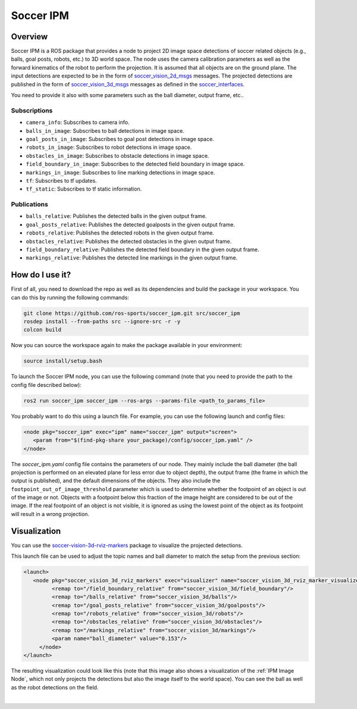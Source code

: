 .. _SoccerIPM:

Soccer IPM
##########

Overview
========

Soccer IPM is a ROS package that provides a node to project 2D image space detections of soccer related objects (e.g., balls, goal posts, robots, etc.) to 3D world space. 
The node uses the camera calibration parameters as well as the forward kinematics of the robot to perform the projection.
It is assumed that all objects are on the ground plane.
The input detections are expected to be in the form of `soccer_vision_2d_msgs <https://github.com/ros-sports/soccer_interfaces/tree/rolling/soccer_vision_2d_msgs/msg>`_ messages.
The projected detections are published in the form of `soccer_vision_3d_msgs <https://github.com/ros-sports/soccer_interfaces/tree/rolling/soccer_vision_3d_msgs/msg>`_ messages as defined in the `soccer_interfaces <https://github.com/ros-sports/soccer_interfaces>`_.

You need to provide it also with some parameters such as the ball diameter, output frame, etc..


Subscriptions
-------------

- ``camera_info``: Subscribes to camera info.
- ``balls_in_image``: Subscribes to ball detections in image space. 
- ``goal_posts_in_image``: Subscribes to goal post detections in image space.
- ``robots_in_image``: Subscribes to robot detections in image space.
- ``obstacles_in_image``: Subscribes to obstacle detections in image space.
- ``field_boundary_in_image``: Subscribes to the detected field boundary in image space. 
- ``markings_in_image``: Subscribes to line marking detections in image space.
- ``tf``: Subscribes to tf updates.
- ``tf_static``: Subscribes to tf static information.

Publications
------------

- ``balls_relative``: Publishes the detected balls in the given output frame.
- ``goal_posts_relative``: Publishes the detected goalposts in the given output frame.
- ``robots_relative``: Publishes the detected robots in the given output frame.
- ``obstacles_relative``: Publishes the detected obstacles in the given output frame.
- ``field_boundary_relative``: Publishes the detected field boundary in the given output frame.
- ``markings_relative``: Publishes the detected line markings in the given output frame.


How do I use it?
================

First of all, you need to download the repo as well as its dependencies and build the package in your workspace.
You can do this by running the following commands:

.. code-block:: bash

   git clone https://github.com/ros-sports/soccer_ipm.git src/soccer_ipm
   rosdep install --from-paths src --ignore-src -r -y
   colcon build


Now you can source the workspace again to make the package available in your environment:

.. code-block:: bash

   source install/setup.bash


To launch the Soccer IPM node, you can use the following command (note that you need to provide the path to the config file described below):

.. code-block:: bash

   ros2 run soccer_ipm soccer_ipm --ros-args --params-file <path_to_params_file>

You probably want to do this using a launch file. For example, you can use the following launch and config files:

.. code-block:: xml

   <node pkg="soccer_ipm" exec="ipm" name="soccer_ipm" output="screen">
      <param from="$(find-pkg-share your_package)/config/soccer_ipm.yaml" />
   </node>

.. code-block:: yaml
   :caption: soccer_ipm.yaml
  
   soccer_ipm:
    ros__parameters:
      balls:
        ball_diameter: 0.153

      goalposts:
        footpoint_out_of_image_threshold: 0.8
        object_default_dimensions:
          x: 0.1
          y: 0.1
          z: 1.0

      obstacles:
        footpoint_out_of_image_threshold: 0.8
        object_default_dimensions:
          x: 0.2
          y: 0.2
          z: 1.0

      robots:
        footpoint_out_of_image_threshold: 0.8
        object_default_dimensions:
          x: 0.2
          y: 0.2
          z: 1.0

      output_frame: 'base_footprint'

The `soccer_ipm.yaml` config file contains the parameters of our node. 
They mainly include the ball diameter (the ball projection is performed on an elevated plane for less error due to object depth), 
the output frame (the frame in which the output is published), 
and the default dimensions of the objects.
They also include the ``footpoint_out_of_image_threshold`` parameter which is used to determine whether the footpoint of an object is out of the image or not.
Objects with a footpoint below this fraction of the image height are considered to be out of the image.
If the real footpoint of an object is not visible, it is ignored as using the lowest point of the object as its footpoint will result in a wrong projection.


Visualization
=============

You can use the `soccer-vision-3d-rviz-markers <https://soccer-vision-3d-rviz-markers.readthedocs.io>`_ package to visualize the projected detections.

This launch file can be used to adjust the topic names and ball diameter to match the setup from the previous section:

.. code-block:: xml

   <launch>
      <node pkg="soccer_vision_3d_rviz_markers" exec="visualizer" name="soccer_vision_3d_rviz_marker_visualizer" output="screen">
            <remap to="/field_boundary_relative" from="soccer_vision_3d/field_boundary"/>
            <remap to="/balls_relative" from="soccer_vision_3d/balls"/>
            <remap to="/goal_posts_relative" from="soccer_vision_3d/goalposts"/>
            <remap to="/robots_relative" from="soccer_vision_3d/robots"/>
            <remap to="/obstacles_relative" from="soccer_vision_3d/obstacles"/>
            <remap to="/markings_relative" from="soccer_vision_3d/markings"/>
            <param name="ball_diameter" value="0.153"/>
        </node>
   </launch>


The resulting visualization could look like this (note that this image also shows a visualization of the :ref:`IPM Image Node`, which not only projects the detections but also the image itself to the world space).
You can see the ball as well as the robot detections on the field.

.. image:: images/ipm2_crop.png
   :alt: Soccer IPM example
   :width: 600px
   :align: center

|